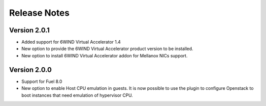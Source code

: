 Release Notes
=============

Version 2.0.1
-------------

*   Added support for 6WIND Virtual Accelerator 1.4

*   New option to provide the 6WIND Virtual Accelerator product version
    to be installed.

*   New option to install 6WIND Virtual Accelerator addon for Mellanox NICs
    support.

Version 2.0.0
-------------

*   Support for Fuel 8.0

*   New option to enable Host CPU emulation in guests.
    It is now possible to use the plugin to configure Openstack to
    boot instances that need emulation of hypervisor CPU.
